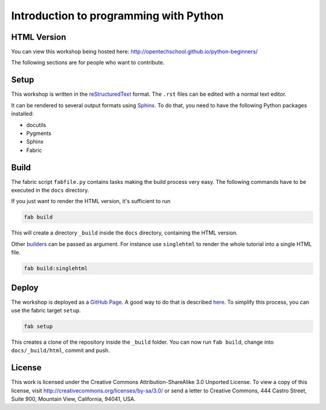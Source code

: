 Introduction to programming with Python
***************************************

HTML Version
============

You can view this workshop being hosted here:
http://opentechschool.github.io/python-beginners/

The following sections are for people who want to contribute.

Setup
=====

This workshop is written in the reStructuredText_ format. The
``.rst`` files can be edited with a normal text editor.

It can be rendered to several output formats using Sphinx_. To do that, you
need to have the following Python packages installed:

- docutils
- Pygments
- Sphinx
- Fabric

Build
=====

The fabric script ``fabfile.py`` contains tasks making the build process very
easy. The following commands have to be executed in the ``docs`` directory.

If you just want to render the HTML version, it's sufficient to run

.. code:: bash
   
    fab build

This will create a directory ``_build`` inside the ``docs`` directory,
containing the HTML version.

Other `builders <http://sphinx.pocoo.org/builders.html#builders>`_ can be
passed as argument. For instance use ``singlehtml`` to render the whole
tutorial into a single HTML file.

.. code:: bash

   fab build:singlehtml
  
Deploy
======

The workshop is deployed as a `GitHub Page`_. A good way to do
that is described `here <https://gist.github.com/791759>`_. To simplify this
process, you can use the fabric target ``setup``.

.. code:: bash

   fab setup

This creates a clone of the repository inside the ``_build`` folder. You can 
now run ``fab build``, change into ``docs/_build/html``, commit and push.

License
=======

This work is licensed under the Creative Commons Attribution-ShareAlike
3.0 Unported License. To view a copy of this license, visit
http://creativecommons.org/licenses/by-sa/3.0/ or send a letter to
Creative Commons, 444 Castro Street, Suite 900, Mountain View,
California, 94041, USA.

.. _OpenTechSchool: http://opentechschool.org
.. _PyCoaches: http://python.opentechschool.org
.. _reStructuredText: http://docutils.sourceforge.net/docs/
.. _Sphinx: http://sphinx.pocoo.org/index.html
.. _Graphviz: http://www.graphviz.org/
.. _GitHub Page: https://help.github.com/categories/20/articles

